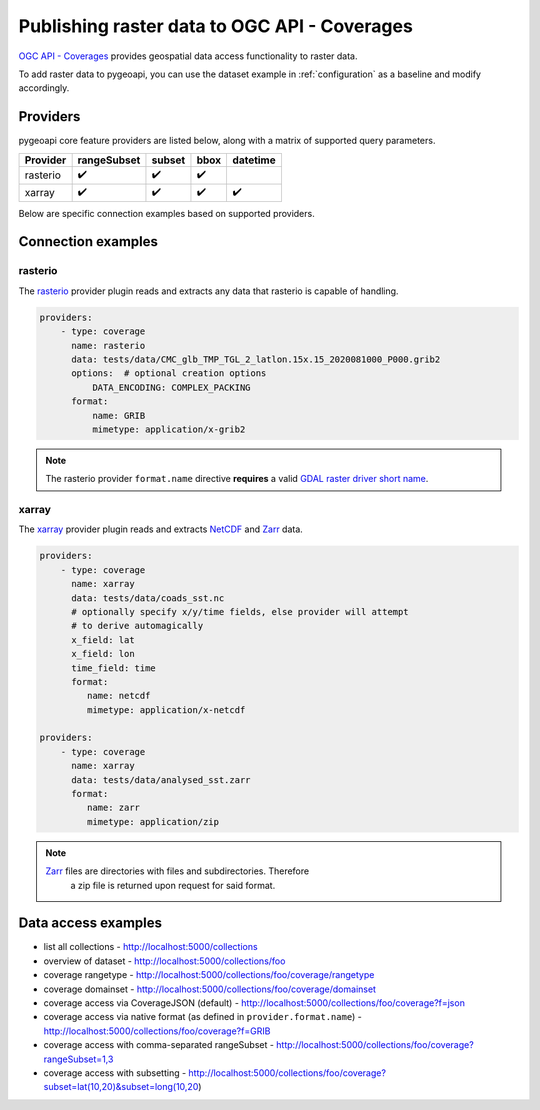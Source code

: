 .. _ogcapi-coverages:

Publishing raster data to OGC API - Coverages
=============================================

`OGC API - Coverages`_ provides geospatial data access functionality to raster data.

To add raster data to pygeoapi, you can use the dataset example in :ref:`configuration`
as a baseline and modify accordingly.

Providers
---------

pygeoapi core feature providers are listed below, along with a matrix of supported query
parameters.

.. csv-table::
   :header: Provider, rangeSubset, subset, bbox, datetime
   :align: left

   rasterio,✔️,✔️,✔️,
   xarray,✔️,✔️,✔️,✔️


Below are specific connection examples based on supported providers.

Connection examples
-------------------

rasterio
^^^^^^^^

The `rasterio`_ provider plugin reads and extracts any data that rasterio is
capable of handling.

.. code-block:: yaml

   providers:
       - type: coverage
         name: rasterio
         data: tests/data/CMC_glb_TMP_TGL_2_latlon.15x.15_2020081000_P000.grib2
         options:  # optional creation options
             DATA_ENCODING: COMPLEX_PACKING
         format:
             name: GRIB
             mimetype: application/x-grib2

.. note::
   The rasterio provider ``format.name`` directive **requires** a valid
   `GDAL raster driver short name`_.

xarray
^^^^^^

The `xarray`_ provider plugin reads and extracts `NetCDF`_ and `Zarr`_ data.

.. code-block:: yaml

   providers:
       - type: coverage
         name: xarray
         data: tests/data/coads_sst.nc
         # optionally specify x/y/time fields, else provider will attempt
         # to derive automagically
         x_field: lat
         x_field: lon
         time_field: time
         format:
            name: netcdf
            mimetype: application/x-netcdf

   providers:
       - type: coverage
         name: xarray
         data: tests/data/analysed_sst.zarr
         format:
            name: zarr
            mimetype: application/zip

.. note::
   `Zarr`_ files are directories with files and subdirectories.  Therefore
    a zip file is returned upon request for said format.

Data access examples
--------------------

- list all collections
  - http://localhost:5000/collections
- overview of dataset
  - http://localhost:5000/collections/foo
- coverage rangetype
  - http://localhost:5000/collections/foo/coverage/rangetype
- coverage domainset
  - http://localhost:5000/collections/foo/coverage/domainset
- coverage access via CoverageJSON (default)
  - http://localhost:5000/collections/foo/coverage?f=json
- coverage access via native format (as defined in ``provider.format.name``)
  - http://localhost:5000/collections/foo/coverage?f=GRIB
- coverage access with comma-separated rangeSubset
  - http://localhost:5000/collections/foo/coverage?rangeSubset=1,3
- coverage access with subsetting
  - http://localhost:5000/collections/foo/coverage?subset=lat(10,20)&subset=long(10,20)

.. _`OGC API - Coverages`: https://github.com/opengeospatial/ogc_api_coverages
.. _`rasterio`: https://rasterio.readthedocs.io
.. _`xarray`: https://xarray.pydata.org
.. _`NetCDF`: https://en.wikipedia.org/wiki/NetCDF
.. _`Zarr`: https://zarr.readthedocs.io/en/stable
.. _`GDAL raster driver short name`: https://gdal.org/drivers/raster/index.html

